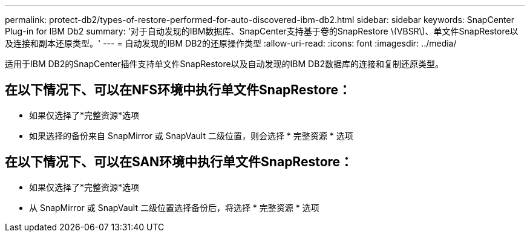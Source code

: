 ---
permalink: protect-db2/types-of-restore-performed-for-auto-discovered-ibm-db2.html 
sidebar: sidebar 
keywords: SnapCenter Plug-in for IBM Db2 
summary: '对于自动发现的IBM数据库、SnapCenter支持基于卷的SnapRestore \(VBSR\)、单文件SnapRestore以及连接和副本还原类型。' 
---
= 自动发现的IBM DB2的还原操作类型
:allow-uri-read: 
:icons: font
:imagesdir: ../media/


[role="lead"]
适用于IBM DB2的SnapCenter插件支持单文件SnapRestore以及自动发现的IBM DB2数据库的连接和复制还原类型。



== 在以下情况下、可以在NFS环境中执行单文件SnapRestore：

* 如果仅选择了*完整资源*选项
* 如果选择的备份来自 SnapMirror 或 SnapVault 二级位置，则会选择 * 完整资源 * 选项




== 在以下情况下、可以在SAN环境中执行单文件SnapRestore：

* 如果仅选择了*完整资源*选项
* 从 SnapMirror 或 SnapVault 二级位置选择备份后，将选择 * 完整资源 * 选项

